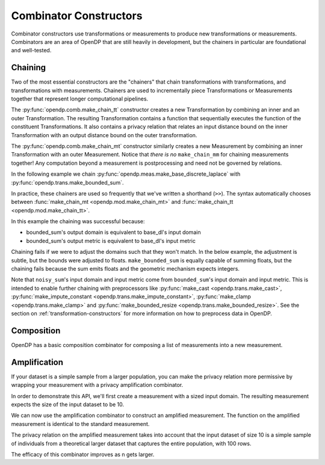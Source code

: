 .. testsetup::

    from opendp.mod import enable_features
    enable_features('contrib', 'floating-point')

.. _combinator-constructors:

Combinator Constructors
=======================

Combinator constructors use transformations or measurements to produce new transformations or measurements.
Combinators are an area of OpenDP that are still heavily in development,
but the chainers in particular are foundational and well-tested.

.. _chaining:

Chaining
--------

Two of the most essential constructors are the "chainers" that chain transformations with transformations, and transformations with measurements.
Chainers are used to incrementally piece Transformations or Measurements together that represent longer computational pipelines.

The :py:func:`opendp.comb.make_chain_tt` constructor creates a new Transformation by combining an inner and an outer Transformation.
The resulting Transformation contains a function that sequentially executes the function of the constituent Transformations.
It also contains a privacy relation that relates an input distance bound on the inner Transformation with an output distance bound on the outer transformation.

The :py:func:`opendp.comb.make_chain_mt` constructor similarly creates a new Measurement by combining an inner Transformation with an outer Measurement.
Notice that `there is no` ``make_chain_mm`` for chaining measurements together!
Any computation beyond a measurement is postprocessing and need not be governed by relations.

In the following example we chain :py:func:`opendp.meas.make_base_discrete_laplace` with :py:func:`opendp.trans.make_bounded_sum`.

.. doctest::

    >>> from opendp.trans import make_bounded_sum
    >>> from opendp.meas import make_base_discrete_laplace
    >>> from opendp.comb import make_chain_mt
    ...
    >>> # call a constructor to produce a transformation
    >>> bounded_sum = make_bounded_sum(bounds=(0, 1))
    >>> # call a constructor to produce a measurement
    >>> base_dl = make_base_discrete_laplace(scale=1.0)
    >>> noisy_sum = make_chain_mt(base_dl, bounded_sum)
    ...
    >>> # investigate the privacy relation
    >>> symmetric_distance = 1
    >>> epsilon = 1.0
    >>> assert noisy_sum.check(d_in=symmetric_distance, d_out=epsilon)
    ...
    >>> # invoke the chained measurement's function
    >>> dataset = [0, 0, 1, 1, 0, 1, 1, 1]
    >>> release = noisy_sum(dataset)


In practice, these chainers are used so frequently that we've written a shorthand (``>>``).
The syntax automatically chooses between :func:`make_chain_mt <opendp.mod.make_chain_mt>` and :func:`make_chain_tt <opendp.mod.make_chain_tt>`.

.. doctest::

    >>> noisy_sum = bounded_sum >> base_dl

.. _chaining-mismatch:

In this example the chaining was successful because:

* bounded_sum's output domain is equivalent to base_dl's input domain
* bounded_sum's output metric is equivalent to base_dl's input metric

Chaining fails if we were to adjust the domains such that they won't match.
In the below example, the adjustment is subtle, but the bounds were adjusted to floats.
``make_bounded_sum`` is equally capable of summing floats,
but the chaining fails because the sum emits floats and the geometric mechanism expects integers.

.. doctest::

    >>> from opendp.mod import OpenDPException
    >>> try:
    ...     make_bounded_sum(bounds=(0., 1.)) >> base_dl
    ... except OpenDPException as err:
    ...     print(err.message[:-1])
    Intermediate domains don't match. See https://github.com/opendp/opendp/discussions/297
        output_domain: AllDomain(f64)
        input_domain:  AllDomain(i32)

Note that ``noisy_sum``'s input domain and input metric come from ``bounded_sum``'s input domain and input metric.
This is intended to enable further chaining with preprocessors like :py:func:`make_cast <opendp.trans.make_cast>`, :py:func:`make_impute_constant <opendp.trans.make_impute_constant>`, :py:func:`make_clamp <opendp.trans.make_clamp>` and :py:func:`make_bounded_resize <opendp.trans.make_bounded_resize>`.
See the section on :ref:`transformation-constructors` for more information on how to preprocess data in OpenDP.

Composition
-----------

OpenDP has a basic composition combinator for composing a list of measurements into a new measurement.

.. doctest::

    >>> from opendp.comb import make_basic_composition
    >>> noisy_sum_pair = make_basic_composition([noisy_sum, noisy_sum])


Amplification
-------------

If your dataset is a simple sample from a larger population,
you can make the privacy relation more permissive by wrapping your measurement with a privacy amplification combinator.

In order to demonstrate this API, we'll first create a measurement with a sized input domain.
The resulting measurement expects the size of the input dataset to be 10.

.. doctest::

    >>> from opendp.trans import make_sized_bounded_mean
    >>> from opendp.meas import make_base_laplace
    >>> meas = make_sized_bounded_mean(size=10, bounds=(0., 10.)) >> make_base_laplace(scale=0.5)
    >>> print("standard mean:", amplified([1.] * 10)) # -> 1.03 # doctest: +SKIP

We can now use the amplification combinator to construct an amplified measurement.
The function on the amplified measurement is identical to the standard measurement.

.. doctest::

    >>> from opendp.comb import make_population_amplification
    >>> amplified = make_population_amplification(meas, population_size=100)
    >>> print("amplified mean:", amplified([1.] * 10)) # -> .97 # doctest: +SKIP

The privacy relation on the amplified measurement takes into account that the input dataset of size 10
is a simple sample of individuals from a theoretical larger dataset that captures the entire population, with 100 rows.

.. doctest::

    >>> # Where we once had a privacy utilization of ~2 epsilon...
    >>> assert meas.check(2, 2. + 1e-6)
    ...
    >>> # ...we now have a privacy utilization of ~.4941 epsilon.
    >>> assert amplified.check(2, .4941)

The efficacy of this combinator improves as n gets larger.
